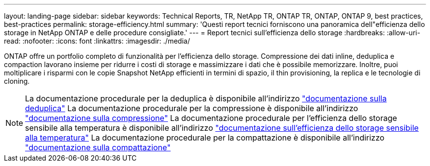 ---
layout: landing-page 
sidebar: sidebar 
keywords: Technical Reports, TR, NetApp TR, ONTAP TR, ONTAP, ONTAP 9, best practices, best-practices 
permalink: storage-efficiency.html 
summary: 'Questi report tecnici forniscono una panoramica dell"efficienza dello storage in NetApp ONTAP e delle procedure consigliate.' 
---
= Report tecnici sull'efficienza dello storage
:hardbreaks:
:allow-uri-read: 
:nofooter: 
:icons: font
:linkattrs: 
:imagesdir: ./media/


[role="lead"]
ONTAP offre un portfolio completo di funzionalità per l'efficienza dello storage. Compressione dei dati inline, deduplica e compaction lavorano insieme per ridurre i costi di storage e massimizzare i dati che è possibile memorizzare. Inoltre, puoi moltiplicare i risparmi con le copie Snapshot NetApp efficienti in termini di spazio, il thin provisioning, la replica e le tecnologie di cloning.

[NOTE]
====
La documentazione procedurale per la deduplica è disponibile all'indirizzo link:https://docs.netapp.com/us-en/ontap/volumes/enable-deduplication-volume-task.html["documentazione sulla deduplica"]
La documentazione procedurale per la compressione è disponibile all'indirizzo link:https://docs.netapp.com/us-en/ontap/volumes/enable-data-compression-volume-task.html["documentazione sulla compressione"]
La documentazione procedurale per l'efficienza dello storage sensibile alla temperatura è disponibile all'indirizzo link:https://docs.netapp.com/us-en/ontap/volumes/enable-temperature-sensitive-efficiency-concept.html["documentazione sull'efficienza dello storage sensibile alla temperatura"]
La documentazione procedurale per la compattazione è disponibile all'indirizzo link:https://docs.netapp.com/us-en/ontap/volumes/enable-inline-data-compaction-fas-systems-task.html["documentazione sulla compattazione"]

====
